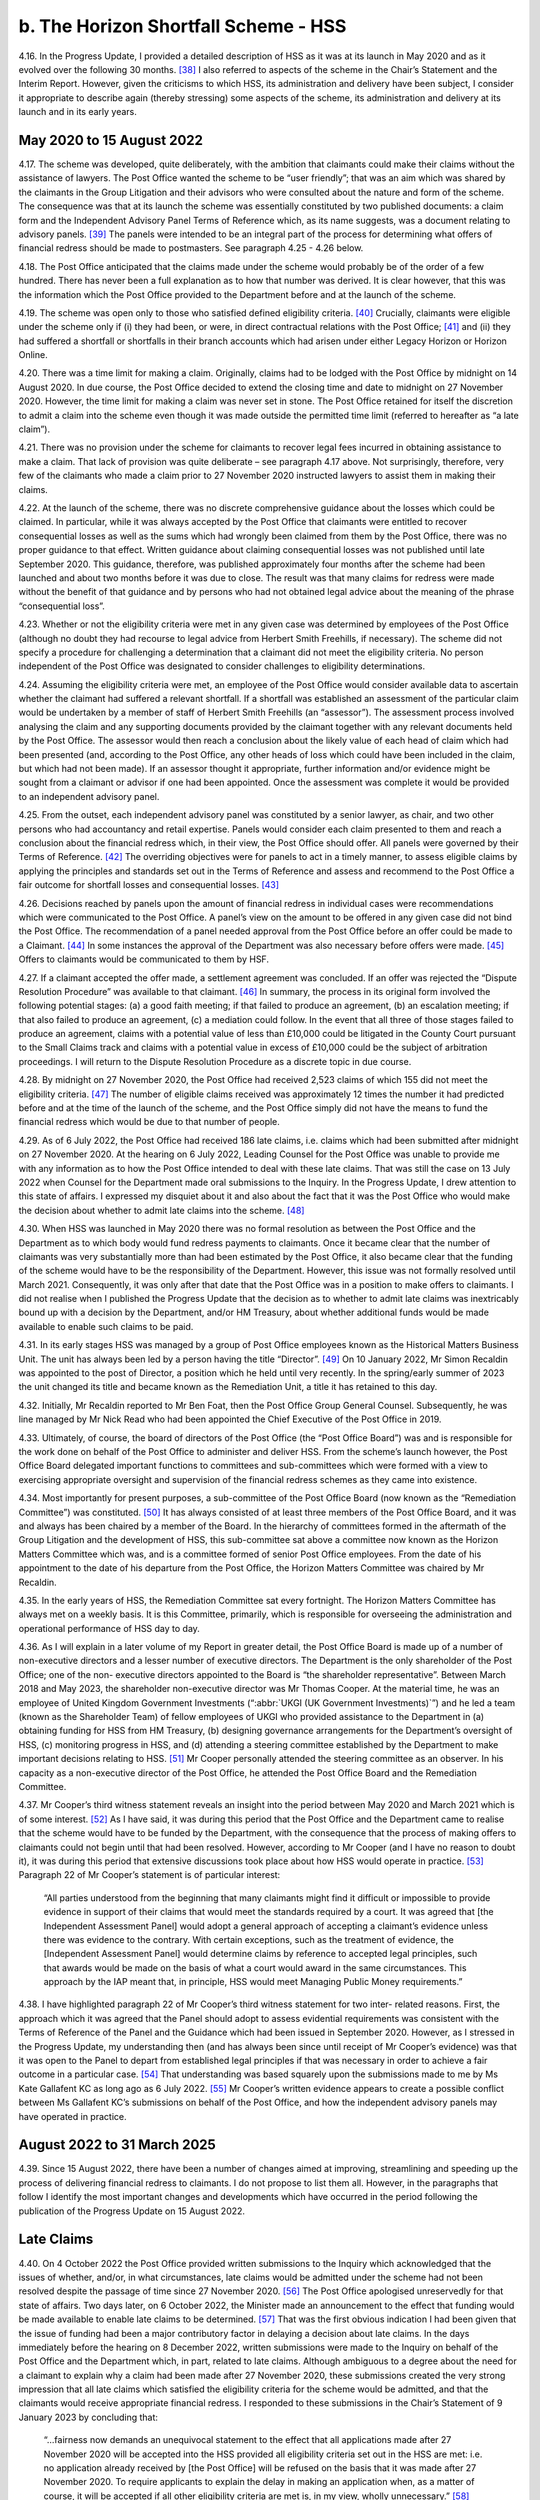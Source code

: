 b. The Horizon Shortfall Scheme - HSS
=====================================

4.16.	In the Progress Update, I provided a detailed description of HSS as it was at its launch in
May 2020 and as it evolved over the following 30 months. [38]_ I also referred to aspects of
the scheme in the Chair’s Statement and the Interim Report. However, given the criticisms
to which HSS, its administration and delivery have been subject, I consider it appropriate
to describe again (thereby stressing) some aspects of the scheme, its administration and
delivery at its launch and in its early years.


May 2020 to 15 August 2022
--------------------------

4.17.	The scheme was developed, quite deliberately, with the ambition that claimants could
make their claims without the assistance of lawyers. The Post Office wanted the scheme
to be “user friendly”; that was an aim which was shared by the claimants in the Group
Litigation and their advisors who were consulted about the nature and form of the
scheme. The consequence was that at its launch the scheme was essentially constituted
by two published documents: a claim form and the Independent Advisory Panel Terms of
Reference which, as its name suggests, was a document relating to advisory panels. [39]_ The
panels were intended to be an integral part of the process for determining what offers of
financial redress should be made to postmasters. See paragraph 4.25 - 4.26 below.

4.18.	The Post Office anticipated that the claims made under the scheme would probably be
of the order of a few hundred. There has never been a full explanation as to how that
number was derived. It is clear however, that this was the information which the Post
Office provided to the Department before and at the launch of the scheme.

4.19.	The scheme was open only to those who satisfied defined eligibility criteria. [40]_ Crucially,
claimants were eligible under the scheme only if (i) they had been, or were, in direct
contractual relations with the Post Office; [41]_ and (ii) they had suffered a shortfall or shortfalls
in their branch accounts which had arisen under either Legacy Horizon or Horizon Online.

4.20.	There was a time limit for making a claim. Originally, claims had to be lodged with the Post
Office by midnight on 14 August 2020. In due course, the Post Office decided to extend
the closing time and date to midnight on 27 November 2020. However, the time limit for
making a claim was never set in stone. The Post Office retained for itself the discretion to
admit a claim into the scheme even though it was made outside the permitted time limit
(referred to hereafter as “a late claim”).







4.21.	There was no provision under the scheme for claimants to recover legal fees incurred in
obtaining assistance to make a claim. That lack of provision was quite deliberate – see
paragraph 4.17 above. Not surprisingly, therefore, very few of the claimants who made a
claim prior to 27 November 2020 instructed lawyers to assist them in making their claims.

4.22.	At the launch of the scheme, there was no discrete comprehensive guidance about the
losses which could be claimed. In particular, while it was always accepted by the Post Office
that claimants were entitled to recover consequential losses as well as the sums which
had wrongly been claimed from them by the Post Office, there was no proper guidance
to that effect. Written guidance about claiming consequential losses was not published
until late September 2020. This guidance, therefore, was published approximately four
months after the scheme had been launched and about two months before it was due to
close. The result was that many claims for redress were made without the benefit of that
guidance and by persons who had not obtained legal advice about the meaning of the
phrase “consequential loss”.

4.23.	Whether or not the eligibility criteria were met in any given case was determined by
employees of the Post Office (although no doubt they had recourse to legal advice
from Herbert Smith Freehills, if necessary). The scheme did not specify a procedure
for challenging a determination that a claimant did not meet the eligibility criteria. No
person independent of the Post Office was designated to consider challenges to eligibility
determinations.

4.24.	Assuming the eligibility criteria were met, an employee of the Post Office would consider
available data to ascertain whether the claimant had suffered a relevant shortfall. If a
shortfall was established an assessment of the particular claim would be undertaken by
a member of staff of Herbert Smith Freehills (an “assessor”). The assessment process
involved analysing the claim and any supporting documents provided by the claimant
together with any relevant documents held by the Post Office. The assessor would then
reach a conclusion about the likely value of each head of claim which had been presented
(and, according to the Post Office, any other heads of loss which could have been included
in the claim, but which had not been made). If an assessor thought it appropriate, further
information and/or evidence might be sought from a claimant or advisor if one had been
appointed. Once the assessment was complete it would be provided to an independent
advisory panel.

4.25.	From the outset, each independent advisory panel was constituted by a senior lawyer,
as chair, and two other persons who had accountancy and retail expertise. Panels would
consider each claim presented to them and reach a conclusion about the financial redress
which, in their view, the Post Office should offer. All panels were governed by their Terms
of Reference. [42]_ The overriding objectives were for panels to act in a timely manner, to
assess eligible claims by applying the principles and standards set out in the Terms of
Reference and assess and recommend to the Post Office a fair outcome for shortfall
losses and consequential losses. [43]_







4.26.	Decisions reached by panels upon the amount of financial redress in individual cases were
recommendations which were communicated to the Post Office. A panel’s view on the
amount to be offered in any given case did not bind the Post Office. The recommendation
of a panel needed approval from the Post Office before an offer could be made to a
Claimant. [44]_ In some instances the approval of the Department was also necessary before
offers were made. [45]_ Offers to claimants would be communicated to them by HSF.

4.27.	If a claimant accepted the offer made, a settlement agreement was concluded. If an
offer was rejected the “Dispute Resolution Procedure” was available to that claimant. [46]_ In
summary, the process in its original form involved the following potential stages: (a) a
good faith meeting; if that failed to produce an agreement, (b) an escalation meeting; if
that also failed to produce an agreement, (c) a mediation could follow. In the event that
all three of those stages failed to produce an agreement, claims with a potential value of
less than £10,000 could be litigated in the County Court pursuant to the Small Claims track
and claims with a potential value in excess of £10,000 could be the subject of arbitration
proceedings. I will return to the Dispute Resolution Procedure as a discrete topic in due
course.

4.28.	By midnight on 27 November 2020, the Post Office had received 2,523 claims of which
155 did not meet the eligibility criteria. [47]_ The number of eligible claims received was
approximately 12 times the number it had predicted before and at the time of the launch
of the scheme, and the Post Office simply did not have the means to fund the financial
redress which would be due to that number of people.

4.29.	As of 6 July 2022, the Post Office had received 186 late claims, i.e. claims which had been
submitted after midnight on 27 November 2020. At the hearing on 6 July 2022, Leading
Counsel for the Post Office was unable to provide me with any information as to how the
Post Office intended to deal with these late claims. That was still the case on 13 July 2022
when Counsel for the Department made oral submissions to the Inquiry. In the Progress
Update, I drew attention to this state of affairs. I expressed my disquiet about it and also
about the fact that it was the Post Office who would make the decision about whether to
admit late claims into the scheme. [48]_







4.30.	When HSS was launched in May 2020 there was no formal resolution as between the Post
Office and the Department as to which body would fund redress payments to claimants.
Once it became clear that the number of claimants was very substantially more than
had been estimated by the Post Office, it also became clear that the funding of the
scheme would have to be the responsibility of the Department. However, this issue was
not formally resolved until March 2021. Consequently, it was only after that date that
the Post Office was in a position to make offers to claimants. I did not realise when I
published the Progress Update that the decision as to whether to admit late claims was
inextricably bound up with a decision by the Department, and/or HM Treasury, about
whether additional funds would be made available to enable such claims to be paid.

4.31.	In its early stages HSS was managed by a group of Post Office employees known as the
Historical Matters Business Unit. The unit has always been led by a person having the title
“Director”. [49]_ On 10 January 2022, Mr Simon Recaldin was appointed to the post of Director,
a position which he held until very recently. In the spring/early summer of 2023 the unit
changed its title and became known as the Remediation Unit, a title it has retained to this
day.

4.32.	Initially, Mr Recaldin reported to Mr Ben Foat, then the Post Office Group General Counsel.
Subsequently, he was line managed by Mr Nick Read who had been appointed the Chief
Executive of the Post Office in 2019.

4.33.	Ultimately, of course, the board of directors of the Post Office (the “Post Office Board”)
was and is responsible for the work done on behalf of the Post Office to administer
and deliver HSS. From the scheme’s launch however, the Post Office Board delegated
important functions to committees and sub-committees which were formed with a view
to exercising appropriate oversight and supervision of the financial redress schemes as
they came into existence.

4.34.	Most importantly for present purposes, a sub-committee of the Post Office Board (now
known as the “Remediation Committee”) was constituted. [50]_ It has always consisted of at
least three members of the Post Office Board, and it was and always has been chaired
by a member of the Board. In the hierarchy of committees formed in the aftermath
of the Group Litigation and the development of HSS, this sub-committee sat above a
committee now known as the Horizon Matters Committee which was, and is a committee
formed of senior Post Office employees. From the date of his appointment to the date
of his departure from the Post Office, the Horizon Matters Committee was chaired by Mr
Recaldin.

4.35.	In the early years of HSS, the Remediation Committee sat every fortnight. The Horizon
Matters Committee has always met on a weekly basis. It is this Committee, primarily,
which is responsible for overseeing the administration and operational performance of
HSS day to day.







4.36.	As I will explain in a later volume of my Report in greater detail, the Post Office Board
is made up of a number of non-executive directors and a lesser number of executive
directors. The Department is the only shareholder of the Post Office; one of the non-
executive directors appointed to the Board is “the shareholder representative”. Between
March 2018 and May 2023, the shareholder non-executive director was Mr Thomas Cooper.
At the material time, he was an employee of United Kingdom Government Investments
(“:abbr:`UKGI (UK Government Investments)`”) and he led a team (known as the Shareholder Team) of fellow employees of UKGI
who provided assistance to the Department in (a) obtaining funding for HSS from HM
Treasury, (b) designing governance arrangements for the Department’s oversight of HSS,
(c) monitoring progress in HSS, and (d) attending a steering committee established by the
Department to make important decisions relating to HSS. [51]_ Mr Cooper personally attended
the steering committee as an observer. In his capacity as a non-executive director of the
Post Office, he attended the Post Office Board and the Remediation Committee.

4.37.	Mr Cooper’s third witness statement reveals an insight into the period between May 2020
and March 2021 which is of some interest. [52]_ As I have said, it was during this period that
the Post Office and the Department came to realise that the scheme would have to be
funded by the Department, with the consequence that the process of making offers to
claimants could not begin until that had been resolved. However, according to Mr Cooper
(and I have no reason to doubt it), it was during this period that extensive discussions took
place about how HSS would operate in practice. [53]_ Paragraph 22 of Mr Cooper’s statement
is of particular interest:

    “All parties understood from the beginning that many claimants might find it difficult or
    impossible to provide evidence in support of their claims that would meet the standards
    required by a court. It was agreed that [the Independent Assessment Panel] would adopt
    a general approach of accepting a claimant’s evidence unless there was evidence to the
    contrary. With certain exceptions, such as the treatment of evidence, the [Independent
    Assessment Panel] would determine claims by reference to accepted legal principles, such
    that awards would be made on the basis of what a court would award in the same
    circumstances. This approach by the IAP meant that, in principle, HSS would meet
    Managing Public Money requirements.”

4.38.	I have highlighted paragraph 22 of Mr Cooper’s third witness statement for two inter-
related reasons. First, the approach which it was agreed that the Panel should adopt to
assess evidential requirements was consistent with the Terms of Reference of the Panel
and the Guidance which had been issued in September 2020. However, as I stressed in
the Progress Update, my understanding then (and has always been since until receipt of
Mr Cooper’s evidence) was that it was open to the Panel to depart from established legal
principles if that was necessary in order to achieve a fair outcome in a particular case. [54]_
That understanding was based squarely upon the submissions made to me by Ms Kate
Gallafent KC as long ago as 6 July 2022. [55]_ Mr Cooper’s written evidence appears to create a
possible conflict between Ms Gallafent KC’s submissions on behalf of the Post Office, and
how the independent advisory panels may have operated in practice.






August 2022 to 31 March 2025
----------------------------

4.39.	
Since 15 August 2022, there have been a number of changes aimed at improving,
streamlining and speeding up the process of delivering financial redress to claimants. I
do not propose to list them all. However, in the paragraphs that follow I identify the most
important changes and developments which have occurred in the period following the
publication of the Progress Update on 15 August 2022.


Late Claims
-----------

4.40.	On 4 October 2022 the Post Office provided written submissions to the Inquiry which
acknowledged that the issues of whether, and/or, in what circumstances, late claims would
be admitted under the scheme had not been resolved despite the passage of time since
27 November 2020. [56]_ The Post Office apologised unreservedly for that state of affairs.
Two days later, on 6 October 2022, the Minister made an announcement to the effect
that funding would be made available to enable late claims to be determined. [57]_ That was
the first obvious indication I had been given that the issue of funding had been a major
contributory factor in delaying a decision about late claims. In the days immediately before
the hearing on 8 December 2022, written submissions were made to the Inquiry on behalf
of the Post Office and the Department which, in part, related to late claims. Although
ambiguous to a degree about the need for a claimant to explain why a claim had been
made after 27 November 2020, these submissions created the very strong impression
that all late claims which satisfied the eligibility criteria for the scheme would be admitted,
and that the claimants would receive appropriate financial redress. I responded to these
submissions in the Chair’s Statement of 9 January 2023 by concluding that:

    “...fairness now demands an unequivocal statement to the effect that all applications
    made after 27 November 2020 will be accepted into the HSS provided all eligibility criteria
    set out in the HSS are met: i.e. no application already received by [the Post Office] will
    be refused on the basis that it was made after 27 November 2020. To require applicants
    to explain the delay in making an application when, as a matter of course, it will be
    accepted if all other eligibility criteria are met is, in my view, wholly unnecessary.” [58]_

4.41.	On 2 March 2023, the Post Office and the Department reached agreement that all late
claims that met the eligibility criteria would be accepted into the scheme regardless of the
reason the claim had been made late.







4.42.	In the Interim Report, I recommended that HSS should be closed to further applications. [59]_
That recommendation was accepted by the Minister/Department in October 2023.
However, no date for the closure of the scheme has yet been announced. [60]_ In his oral
evidence to the Inquiry, Minister Thomas expressed his reluctance to set a closure date.
He explained that claimants were still coming forward and that he expected that claimants
would continue to come forward at least until I had published my Report. [61]_ Claimants are
still submitting claims and, provided the eligibility criteria are met, offers of redress are
being made or will be made. As I will explain in my conclusions, I find it difficult to discern
the justification for HSS remaining open to claimants even now with no end date in sight
when the plan in 2020 was for it to close in that year.


Interim Payments
----------------

4.43.	From the commencement of the scheme, claimants could seek an interim payment if they
could demonstrate that they were suffering from poor health or financial hardship. The
amount which could be awarded to an individual claimant was a maximum of £10,000.
Over time and, in particular, following the hearings which I held on 6 and 13 July 2022, the
Post Office came to realise that the requirement that a claimant should prove ill health
or financial hardship before an interim payment could be made, was unsustainable. It
also accepted that a maximum sum of £10,000 as an interim payment was too low. The
requirement that a claimant should prove ill health or financial hardship to qualify for an
interim payment was removed in October 2022.

4.44.	The current position in relation to interim payments is as follows. Prior to any offer being
made, an interim payment can be made to a claimant. The amount payable is one which is
equal to the shortfall(s) claimed by a claimant as verified by the Post Office. If a settlement
offer has been made but not accepted, as of July 2023, an interim payment of 100% of the
offer may be paid to the claimant. [62]_


Taxation
--------

4.45.	When HSS was first launched, and for approximately three years thereafter, claimants
were liable to pay income tax on payments received by them under the scheme.







4.46.	On 16 March 2023, the Post Office Horizon Compensation and Infected Blood Interim
Compensation Payment Schemes (Tax Exemptions and Relief) Regulations 2023 came into
force. [63]_ The effect of those Regulations was said to be that payments made to claimants
under OCS and GLOS were exempt from income tax, capital gains tax and – in the case
of payments under OCS – inheritance tax. By letter dated 28 February 2023, I made
enquiries of the Department as to why tax exemptions for compensation payments paid to
claimants under HSS and GLOS were, apparently, different from tax exemptions available
for payments under OCS. Although I received a reply to my letter, I was far from satisfied
with its contents. (See paragraph 22 of the Interim Report). [64]_ Accordingly, in advance of
the compensation hearing which took place on 27 April 2023, I invited written submissions
from Core Participants upon the issue of exemption from taxation of payments under the
various schemes.

4.47.	On 19 June 2023, the Minister announced that HSS claimants who had received settlement
payments would receive top-up payments (exempt from tax and national insurance
contributions) equivalent to the tax which hitherto they had been liable to pay in respect
of the settlement payments. [65]_

4.48.	
Notwithstanding this announcement, I considered it appropriate to make a
recommendation in the Interim Report about the taxation of payments under the three
financial redress schemes then in existence.

4.49.	Recommendation 6 was in the following terms:

    “DBT shall publish in as much detail as it reasonably can, and as soon as it reasonably
    can, its proposals for ensuring that applicants to all schemes are treated equally and
    fairly. This is as far as their liability to or exemption from Income Tax (IT), Capital Gains
    Tax (CGT) and Inheritance Tax (IHT) is concerned as the same relates to compensation
    payments under each scheme.” [66]_

4.50.	On 26 October 2023, the Department published a response to my recommendations. [67]_ In
relation to Recommendation 6, it wrote:

    “Recommendation accepted

    Payments under the GLO scheme and the Compensation for Overturned Convictions (OC)
    are exempt from IT, National Insurance Contributions (NICs) and CGT. On 19 June, the
    Government announced arrangements for ensuring fair treatment in respect of IT, NICs
    and CGT for Horizon Shortfall Scheme (HSS) Claimants.

    Initial offers under HSS did not account for the tax on compensation when paid as a lump
    sum, which means that postmasters were not necessarily restored to the position they
    would otherwise have been in. Top-up payments are the quickest and most efficient way
    to address this issue and will be exempt from tax.

    Details are set out in Appendix A. Payments from all 3 schemes are exempt from IHT.”

4.51.	As foreshadowed in this text, Appendix A was the justification for its response to my
recommendation. There was also an Appendix B, which was a table setting out how
the various heads of loss would be treated in terms of taxation under the then existing
schemes.

4.52.	In his written evidence to the Inquiry, Mr Carl Creswell asserted that the top-up payments
made under HSS, and referred to above, are the means by which claimants within HSS
are, in effect, treated equally (in relation to taxation) to the claimants in other schemes. [68]_
I have not received any evidence from Core Participants (either written or oral) which
contradicts Mr Creswell’s opinion.


Categories of Claims
--------------------

4.53.	The Post Office and the Department have always separated claims into different categories.
Claims which were very low in value were categorised as “Below Assessment Threshold”
(“BAT”). Claims were categorised as BAT if they were £8,000 or below. [69]_

4.54.	BAT claims were intended to be processed quickly. In these claims there was no investigation
as to whether a shortfall existed. Further, no case assessment was undertaken by Herbert
Smith Freehills. In reality, as I understand it, such claims were accepted and paid upon the
assumption that a relevant shortfall existed provided the remaining eligibility criteria for
HSS were established. In 2021 and 2022 in particular, all such claims were paid reasonably
promptly. With the advent of Fixed Sum offers such claims are bound to become extinct.

4.55.	There are two other categories of claims: standard claims and complex claims. Standard
claims are those in which there are five or less heads of claim. Complex claims are those
in which there are greater than five heads of claim, or in which one or more of the heads
of claim are assessed to be complicated. [70]_







4.56.	The categorisation of claims as standard or complex is of no particular significance so
far as a claimant is concerned (save in respect of the length of time which might elapse
before the claim is resolved). The real significance of a claim being categorised as complex
lies in the fact that the Department may play a role in the decision about how much a
claimant should be offered in a case which is regarded as exceptional. [71]_


Recovery of Legal Fees
----------------------

4.57. As I have said, at its inception HSS made no provision for the cost of engaging a lawyer to
present or assist in presenting a claim. Further, if additional information was sought from
a claimant in advance of an offer being made (either by an assessor or the independent
panel) there was no provision for the payment of legal or other professional fees should a
lawyer or other professional be engaged to assist in providing the information. However,
once offers had been made to claimants, they would be entitled to £400 (including VAT)
in order to assist them to engage a lawyer to advise on their offers where the offers
amounted to the entirety of the sum claimed, and £1,200 (inclusive of VAT) towards the
cost of legal advice where the sums offered was less than the sums claimed.

4.58. It remains the case that claimants cannot recover legal fees incurred at any stage of
the process prior to the Post Office making an offer. However, the Post Office and the
Department have accepted that the sums of £400 and £1,200 may not be adequate to
re-imburse a claimant for legal fees incurred in investigating whether an offer should be
accepted. Additionally, both the Post Office and the Department have accepted that there
is a need to re-imburse claimants for the cost of instructing expert witnesses who had
been instructed for proper reason.

4.59. Accordingly, since 10 October 2022, claimants have been entitled to claim reasonable fees
for legal advice and services incurred once an offer has been made. [72]_ As from March 2023,
reasonable sums became recoverable in respect of the fees charged by expert witnesses.


Fixed Sum Offers
----------------

4.60. On 13 March 2024, the Minister announced that claimants in HSS whose claims had not
been settled could, if they chose, opt to accept the sum of £75,000 (“the Fixed Sum Offer”)
in full and final settlement of their claims as opposed to having their claim assessed in
accordance with the process I have described above. [73]_ As will become apparent, Fixed
Sum Offers had already been introduced by this time in OCS and GLOS.

4.61. This initiative was very much driven by the Department and the Minister. At the date of the
announcement, it was anticipated that this option would become available to claimants
as from September 2024.





4.62. The general election intervened. Nonetheless, following the election the incoming
Government decided to honour the commitment made by its predecessor to introduce
Fixed Sum Offers in HSS. On 25 July 2024, Minister Thomas gave his approval to the
introduction of a Fixed Sum Offer of £75,000 which decision was ratified by the Secretary
of State on 30 July 2024. [74]_

4.63. By the time this announcement was made a very significant number of claims under HSS
had already been considered and the majority of those considered had been settled.
Further, many of the claimants who had settled their claims had done so for sums less than
(and, in some cases, very significantly less than) £75,000. Nonetheless, the Department
and the Minister considered it would be unfair to exclude those who had settled their
claims from taking advantage of the Fixed Sum Offer. Accordingly, the decision was made
that it should be available not just to claimants who had not settled their claims (either
because no offer had been made or because the offer made had not been accepted) but
also to those who had settled their claims for a sum less than £75,000 prior to 30 July
2024. The result was that those who had settled their claims for less than £75,000 prior
to 30 July 2024 became entitled to receive top-up payments of the difference between
£75,000 and the sum previously paid to them. [75]_

4.64. In all, 1,800 claimants became eligible to receive top-up payments. The process of making
these top-up payments began on 9 August 2024. By 11 March 2025, 1,677 had received the
payments to which they were entitled, and the Post Office had written to the remaining
123 eligible claimants to remind them of their entitlement. [76]_

4.65. As of 30 July 2024, there were many hundreds of claimants who had yet to receive any
offer in settlement of their claim, and/or had not accepted the offer which had been made
to them. Those claimants became entitled to opt for the Fixed Sum Offer.

4.66. It was also in the summer of 2024 that a decision was taken that a letter should be sent to
all current and known former postmasters alerting them to the possibility of claiming the
Fixed Sum Offer in HSS. Between October and December 2024, a total of 18,528 letters
were sent out by the Post Office. [77]_

4.67. Thousands of claims have been made since those letters have been sent and it is anticipated
that many more claims will be made before the scheme closes. All these claimants will
be entitled to opt for the Fixed Sum Offer, provided of course, they satisfy the general
eligibility criteria for inclusion in HSS.

4.68. The Fixed Sum Offer of £75,000 carries with it three features which may be detrimental to
claimants.







4.69. First, those who opt to accept the Fixed Sum Offer must give up the right of appeal which
was contemplated at the time that the Fixed Sum Offer was introduced and has now been
created. Second, those claimants who do not accept the Fixed Sum Offer but instead opt
for an assessment of their claim cannot change their mind. Once the option of accepting
the Fixed Sum Offer is rejected in favour of an assessment of the claim, the claimant is not
permitted to withdraw from the assessment process and instead accept the fixed sum. If,
at the end of the assessment and the Dispute Resolution Procedure or appeal, the award
to the claimant is less than £75,000 the claimant will be bound to accept that award. At
one point the Department and its Ministers contemplated the possibility that an assessed
award (for those who opted for it after the Fixed Sum Offer was introduced) would never
be less than £50,000. However, that possibility has now been rejected. [78]_ Third, there is
no provision in the scheme which allows a claimant to recover any legal fees incurred in
seeking advice about whether to accept a Fixed Sum Offer.


Dispute Resolution, Appeals and a Reviewer
------------------------------------------

4.70. At paragraph 4.27 above, I described the Dispute Resolution Procedure as it existed at
the launch of the scheme. In the current Terms of Reference of the scheme, there is no
material change in how the Dispute Resolution Procedure is described. In summary, the
procedure envisages two meetings between the claimant and the Post Office. If those
meetings fail, a mediation may take place, and if the mediation fails, the claimant may
seek an award in the County Court (in the small claims track) or, if the likely award exceeds
£10,000, the claimant and the Post Office can engage in arbitration proceedings.

4.71. It is worth stressing at this point that the Dispute Resolution Procedure is intended to lead,
ultimately, to a decision which binds the claimant and the Post Office either by agreement
or by litigation/arbitration as I have just described. Although, as I understand it, a claimant
who makes a claim under HSS is not thereby precluded from litigating the claim in the
courts (at least prior to any settlement of the claim in HSS). The whole idea is that the
scheme will be the vehicle whereby financial redress is delivered to those who are entitled
under its eligibility criteria.

4.72. It may be that the advent of the Fixed Sum Offer will have rendered redundant, for all
practical purposes, the need for the Dispute Resolution Procedure for those who accept
the Fixed Sum Offer. However, those who opt for an assessed offer can avail themselves
of the Dispute Resolution Procedure should they be unhappy with the initial and any
subsequent offer, which is made to them.







4.73. I note, however, that the Dispute Resolution Procedure is silent (and always has been) as
to the processes relating to the incurring and recovery of legal costs should a claimant
and the Post Office engage in meetings, and/or mediation, and/or arbitration. It may be
that the claimant’s costs would be recoverable provided they are reasonable. [79]_ It may
be that the costs incurred by a claimant would be dealt with as part of any mediated
settlement should that occur. However, what happens if a mediation takes place, but
no settlement is achieved? In the event of an arbitration, it may be that the issue of
costs is determined by the arbitrator in accordance with principles normally applicable
in a commercial arbitration. In my view, there is a lack of clarity to say the least, as to
a number of issues surrounding the payment and recovery of legal costs. Further, Mr
Recaldin’s written evidence suggested that in arbitration proceedings claimants would be
responsible for one-half of the fees of the arbitrator and that they would be responsible
for payment of any legal fees which they incurred, with the implication being that those
sums would not be recoverable from the Post Office or the Department. [80]_ If Mr Recaldin’s
evidence is correct on these points it would constitute a significant reason why arbitration
would be very unattractive to many claimants.

4.74. On 8 April 2025 the Department announced the launch of the Horizon Shortfall Scheme
Appeals process (“HSSA”). [81]_ Before describing what has occurred and what is envisaged, it
is necessary to explore the relevant background.

4.75. The prospect of an appeal process within HSS has been under consideration since it was
recommended by the Advisory Board on 14 June 2023. [82]_ I quote from the minutes of the
Board:

    “10. 	They concluded that if the Scheme was to be seen to be fair, individuals who
    were unhappy about the settlements which they had received needed to have
    recourse to an assessment which was wholly independent of the Post Office.
    This should come at the end of the process, on similar lines to the role of the
    GLO Independent Panel. **They recommended that the Minister should con-
    sider how such an appeal process could be introduced. It should focus on
    assessing whether settlements were fair based on the evidence provid-
    ed, whilst allowing consideration of elements of a claim which had been
    missed or not included on the original form.**
    11.   …
    12.   …
    13. 	The Board       was therefore not convinced that the application of existing
    principles and precedents would lead to consistently fair results. They noted
    that postmasters who had been prosecuted by the Post Office would receive
    exemplary damages. While such damages were intended to punish the Post
    Office, they also had the effect of acknowledging the sustained impact which
    the actions had had on individuals. **They recommended that the ap-
    peal process recommended above should put particular weight on
    securing a fair outcome in respect of the issues described in the preceding
    paragraphs.**”

4.76. At its meeting on 25 October 2023, the Advisory Board addressed the issue of whether
“a reviewer” should be appointed in HSS to mirror the activities of the reviewer in GLOS. [83]_
The Board’s discussion was in the following context:

    “**Assuring fairness and consistency between schemes.**

    3. The Board’s aim was to ensure fair and prompt compensation for postmasters,
    including consistency between the HSS, GLO and overturned convictions arrangements.
    It was concerned that the Scheme should not only be fair but be seen to be fair. It had
    discussed at its June meeting some recommendations to this end which the Department
    had agreed to consider.”

Following a detailed discussion, the Board reached a number of conclusions.
The relevant minute reads as follows: [84]_

    “13. In conclusion, the Board:

    •    Appreciated and supported the recommendations made by Sir Ross [Cranston];

    •	Took the view that it was essential that compensation was settled quickly, delivering closure to individuals who had suffered from the scandal for many years;

    •	Noted the Inquiry’s recommendation that the Board should regularly advise the Minister as to whether full and fair compensation was being paid to applicants under the three schemes; but accepted Sir Ross’s advice that a full review of the HSS, including sampling of representative number of cases, would take too long and require substantial amounts of money to be spent on lawyers and consultants which would be better directed to postmasters themselves;

    •	**Recommended the appointment by government of a Reviewer for the HSS to follow the GLO model.** The HSS Reviewer would consider cases which met similar criteria to those which will apply to the GLO Reviewer.

    •	**Recommended that the GLO and proposed HSS Reviewers and the OC Assessor should regularly report to the Department and the Board any systematic concerns about the fairness of the schemes,** and believed that such reports represented the most effective way of securing the assurance which the Inquiry had recommended;

    •    Agreed to keep this mechanism under review as it was developed and operated.”

4.77. On 12 August 2024, the Minister approved the creation of an “Appeals Mechanism”, and, on
9 September 2024, he made an announcement in Parliament to that effect. [85]_






4.78. When he gave oral evidence to the Inquiry, Minister Thomas was unable to provide any
detail as to the criteria which would be used to determine whether a claimant might have
a right of appeal. Both Minister Thomas and Secretary of State Jonathan Reynolds, in their
oral evidence, informed the Inquiry that such matters would be settled early in 2025.

4.79. On 30 January 2025, a further statement in Parliament suggested that the details of
appeal rights would soon be forthcoming. [86]_ Specifically, the Minister announced that the
Department was in the final stages of procuring a legal firm to act as its advisor on appeal
cases, and a separate firm to act as the secretariat “for the scheme’s Independent Panel and
Reviewer”. The Minister’s announcement continued:

    “My officials will shortly send to both appellants’ representatives and the Advisory Board
    a draft of detailed principles and guidance. They will ensure that the HSS Appeals Scheme
    is fit for purpose and provides a satisfactory outcome for affected Postmasters, in line
    with the Advisory Board’s recommendation. They will also establish the eligibility criteria.
    We will continue to engage both groups on all aspects of the scheme.”

4.80. The Minister’s announcement concluded with his confirmation that the appellants’ costs
of appealing would be provided for. He expected that the first cases would be “ready for
submission” in the spring, and that postmasters who were currently engaged with claims
in the Dispute Resolution Procedure would be permitted to transfer their claims to “HSS
Appeals”. A further update was promised “nearer the time”.

4.81. As I have said the Minister announced the launch of HSSA on 8 April 2025. He intended
that it would come into effect from May 2025 and I understand that has happened.

4.82. Before describing the main features of HSSA, it is worth making a preliminary point. As
things stand currently, HSSA will not replace the Dispute Resolution Procedure. Those
claimants who have already invoked the Dispute Resolution Procedure will be invited to
proceed under HSSA, but they will have a choice as to whether to do so. As I understand
it, the Department intends that HSSA and the Dispute Resolution Procedure will both
continue to exist and, in effect, any claimant in HSS who has rejected the offer of redress
made by the Post Office may choose whether to pursue the claim in HSSA or in the Dispute
Resolution Procedure.

4.83. The Department has to date published two documents in which HSSA is explained: they
are Horizon Shortfall Scheme Appeals process guidance and principles (“HSSA process
guidance and principles”) and How to apply to the Horizon Shortfall Scheme Appeals
(HSSA) process. What follows is taken from those documents. [87]_







4.84. A claimant is eligible to appeal in HSSA if one of the following criteria are met:

•	A claimant has settled a claim in HSS “without entering the Dispute Resolution [Procedure]”.

•	A claimant has rejected an initial HSS offer without entering the Dispute Resolution Procedure.

•	A claimant has settled a claim in the Dispute Resolution Procedure “before mediation stage without legal advice funded by the Post Office, other than for reasonable allowances to consider the offer”.

•	A claimant is within the Dispute Resolution Procedure “with or without legal advice but not having requested or awaiting a mediation meeting as at the date the appeals process opens”.

•	A claimant is a shareholder or director of a company or a partner in a partnership which has ceased to exist. In the published documentation such a claimant is described as a linked individual and, if appropriate, such an individual may be offered an ex-gratia payment. [88]_

4.85. No claimant who has accepted the Fixed Sum Offer of £75,000 may appeal. For the
avoidance of any doubt, I infer that this embargo applies to persons who had settled their
claims prior to the introduction of the Fixed Sum Offer, but who accepted appropriate
top-up payments which brought the sums paid to them to a total of £75,000.

4.86. All those who are eligible to appeal (save for one group which I identify immediately
below) have nine months in which to appeal from 31 May 2025. For those claimants who
are currently within the Dispute Resolution Procedure, but who have not requested, or
are not awaiting a mediation meeting, the time period in which to appeal is nine months
from the date of the letter which they will receive inviting them to join HSSA.

4.87. A time period of nine months in which to decide whether or not to appeal is, by the
standards of litigation, at least, a remarkably generous period in which to make the
decision. I say that even allowing for the fact that all relevant information and evidence
related to the appeal must be submitted within the same nine-month period.

4.88. The HSSA process guidance and principles is, in my view, unclear about whether decision
makers can extend the time for appealing. At one point in the documentation, claimants
are told “If for any reason there are issues with these timelines being met, email …. to discuss
further.” A few lines later, under the heading “**Making a late claim**”, claimants are informed
“Unfortunately, DBT will not be able to accept any HSSA appeals made after these timescales”.
I interpret that as meaning that the Department may extend the time for appealing
provided that any extension is sought before the expiry of the nine-month period.
However, a claimant seeks no extension before the expiry of the period and the nine-
month period expires, no appeal will be permitted.







4.89. HSSA is said to operate on a “best offer” principle. HSSA process guidance and principles
provides:

    “The process operates on a ‘best offer’ principle, and by entering the Scheme there is no
    risk of receiving less redress than offered in the HSS Panel Stage. If you are in the [Dispute
    Resolution Procedure] there is no risk of receiving less redress than the best offer received
    during [that process].”

4.90. At a later point in the same document under the heading **Referral to an Independent
Panel** the following appears:

    “The Independent Panel may make an award which is less than any earlier offer made by
    DBT for your appeal. DBT will be bound by the Independent Panel’s decision and once the
    Independent Panel has made it final decision on the offer, you will not be able to return
    to this earlier offer. However, you will never receive any less than your HSS or DRP offer.”

4.91. I should spell out what I believe these passages mean in practice. There may be claimants
who have received an offer from the Post Office (after a recommendation from the
independent advisory panel), referred to above as the HSS Panel Stage, who have yet to
enter the current Dispute Resolution Procedure. There may also be claimants who have
received an offer at the HSS Panel Stage who have entered the Dispute Resolution Procedure
but not yet received an offer in that process. Both those categories of claimants will be
able to opt to join the appeal process safe in the knowledge that they will be able to take
the offer they have received at the HSS Panel Stage, even if they are offered or awarded
less in the appeal process. There may also be claimants who have entered the Dispute
Resolution Procedure who will have received an offer or offers in that Procedure. They
will be able to join the appeal process safe in the knowledge that they will be able to take
the best offer received in the Dispute Resolution Procedure, even if they are offered or
awarded less in the appeal process. However, there are other possible scenarios which
need to be considered, and which are difficult to reconcile with the language set out in the
HSSA process guidance and principles. I discuss those scenarios at paragraphs 6.93 to 6.96
below.

4.92. Once a claimant is accepted as being eligible to appeal, the process which unfolds is similar
to that which occurs in GLOS. I have previously described the main features of the appeal
process in GLOS in the Interim Report. (See paragraphs 27 to 68 thereof). [89]_ I summarise
the proposals for HSS:

•	Appeals will be considered by case workers in the Department who will be advised by the Department’s lawyers, Addleshaw Goddard LLP.

•	The Department may or may not request further information or evidence, but once it is satisfied that there is a sufficiency of evidence, it “will make a fresh assessment” of the case under consideration. If the Department considers that the offer under appeal is too low, it will increase the offer. If the Department agrees with the offer under appeal, it will say so.

•	If a claimant is dissatisfied with the Department’s conclusion, settlement discussions will occur between the lawyers for the Department and the claimant.

•	If those fail, the steps to be followed are as follows. If the Department has declined to increase the original offer, the claim will be referred to an independent panel. If, however, the Department has increased the original offer, the claim may be referred to a panel, but that does not occur automatically. Indeed, the claim is unlikely to be referred if (i) there is no substantial difference between the parties’ respective valuations, or (ii) further evidence is required, or (iii) there is no issue on which it would be helpful to obtain the views of the independent panel. I presume that in cases other than the three types described immediately above, there will, in fact, be a reference to the panel.

•	An independent panel will be formed of three persons with suitable expertise to consider the issues in a particular case. I assume that the panel will be chaired by a person who is legally qualified. At a hearing before a panel the claimant (no doubt by his/her lawyer if legally represented) “will have the option to make an oral statement limited to one hour” during which statement the panel may ask pertinent questions of the lawyer/claimant.

•	The panel’s decision is binding upon the Department. However, there are two sets of circumstances in which the panel’s decision does not bind the claimant. First, if the panel’s decision is that the offer made to the claimant by the Department was sufficient (or even that it was too much) but the offer made to the claimant originally by the Post Office was for a greater sum, the claimant is entitled to receive the sum offered by the Post Office. Second, a claimant may seek a review of a panel’s decision from “the Reviewer”. The Reviewer (an independent senior lawyer) may increase the sum awarded to a claimant by the panel if:

    (i) There has been a manifest error, procedural irregularity or substantive error of principle in the independent panel’s final assessment of the appeal; or

    (ii) The independent panel’s final assessment is substantially inconsistent with the document known as HSSA process guidance and principles.

4.93. The document to which I have just referred makes it clear that the main principles and
types of loss within the HSS Consequential Loss Principles and Guidance will be applied to
HSSA, both when the Department is assessing afresh, what offer should be made and
when a panel is engaged. Additionally, however, both the Department and the panel must
consider “what is fair in all the circumstances”.

4.94. At paragraph 4.73 above, I drew attention to the lack of clarity that I consider exists in
relation to the issue of costs incurred by the claimant when pursuing redress in the Dispute
Resolution Procedure. Although the Minister announced that the costs incurred by a
claimant who appeals would be provided for, there was no details about costs incurred
by an appellant in the documents published on 8 April 2025. However, this omission was
quickly cured. On 28 April 2025 the Department published the document entitled Horizon
Shortfall Scheme Appeals (HSSA): tariff of reasonable legal costs in which it was made clear
that the Department would meet the reasonable legal costs of an appellant in accordance
with the tariffs set out in the document.



Oversight and Governance
------------------------

4.95. I have already provided a brief description of how the Post Office managed HSS in its early
years at paragraphs 4.31 to 4.38 above. The Remediation Committee and the Horizon
Matters Committee are still the two bodies which routinely provide oversight of the work
done by the Remediation Unit in administering and delivering HSS.

4.96. Currently, there are two sub-committees of the Horizon Matters Committee which have
important roles in relation to HSS. These are the HSS Panel Recommendations Review
Committee (the “Review Committee”) and the DRP Decision Committee. [90]_ The Review
Committee has the important task of reviewing recommendations made to independent
panels by assessors and recommendations made to the Post Office by independent
advisory panels where the claims are categorised as exceptional. (See paragraph 4.56
above). Members of this Committee are employees of the Post Office and meetings of
the Committee are attended by a lawyer from Herbert Smith Freehills. The DRP Decision
Committee considers and agrees the approach to be taken by the Post Office when
mediation of a particular case is contemplated and agreed. It also lays down the limit of
authority for those who engage in a mediation on behalf of the Post Office.

4.97. As I have said already, the Department also exercises oversight of the administration
and delivery of HSS. A description of how the process of exercising oversight has evolved
can be found in the first witness statement of Mr Creswell at paragraphs 51 to 60. The
following is a short summary of the evidence in those paragraphs. [91]_

4.98. The first step was to form the HSS Steering Committee whose members, originally, were
employees of the Department, members of the Shareholder Team (who were employees
of UKGI) and employees of HM Treasury. Mr Cooper attended the Committee as an
observer. This committee has always operated under formal Terms of Reference. [92]_
Further, its role is clearly defined in an agreement with the Post Office known as the HSS
Operations Agreement with Post Office (“the Operations agreement”). [93]_ In this volume of my
Report, it is unnecessary to describe the terms of the Operation Agreement in any detail.
Its effect however, was summarised succinctly by Mr Cooper as being that “decisions which
might have a material financial impact on HSS would require Department approval”. [94]_

4.99. The HSS Steering Committee is chaired by Mr Creswell, and it meets regularly. According to
Mr Creswell’s evidence (which is not disputed on behalf of the Post Office) the Committee
sets the strategic direction for HSS, considers and provides advice and assurance on
relevant policy risks and issues, and has the right to consider and approve the approach
taken by the Post Office to what are designated as “exceptional cases” within HSS – as to
which see paragraph 4.56 above. The Committee is supported by a Working Group. This
group leads on engagement with members of the Post Office Remediation Unit at an
operational level.







4.100.	
The HSS Operations Agreement provides for regular departmental monitoring at
meetings between departmental officials and Post Office employees. Scrutiny of
management information provided by the Post Office takes place in monthly meetings
and, on a quarterly basis, meetings take place in order to monitor performance.

4.101.	In the early years of HSS, Mr Cooper and the Shareholder Team were involved to a
significant degree, in providing assistance to the Department in relation to governance
issues, operational resourcing and performance monitoring. However, as time has gone
by the direct involvement of the shareholder non-executive director and the Shareholder
Team has diminished as compared with the involvement of Departmental employees.

4.102.	In May 2023 Mr Cooper was replaced by Ms Lorna Gratton as the non-executive director
representing the shareholder on the Post Office Board. She still fulfils that role. She has
described her involvement in HSS in her witness statement and her oral evidence. [95]_ In
relation to HSS, four aspects of her evidence stand out. First, in her witness statement
she described how analysis presented to the Remediation Committee in July 2023
demonstrated that the offers made to claimants on average were higher if claimants had
been represented by lawyers at the time they made their claims. [96]_ According to Ms Gratton
this prompted the Remediation Committee to recommend that legal representation
should be offered to claimants “up front”. [97]_ Second, both in her witness statement and oral
evidence, Ms Gratton expressed the view that the approach of Herbert Smith Freehills to
claims was “legalistic”, i.e. in some cases their approach appeared to have been that an offer
to a claimant should be with a view to achieving an outcome which was the least financially
detrimental to the Post Office “within a range of fair settlement”. [98]_ In her view, a different
approach was needed along the lines of “giving the benefit of the doubt to claimants, even if
that means a greater payout than one that might result from a hard-fought negotiation in line
with a conventional legalistic approach.” [99]_ In Ms Gratton’s view too, Herbert Smith Freehills
was prone to argue, unnecessarily, about comparatively small sums of money. Third, Ms
Gratton considered the advisory panels to be having a “positive effect on the resolution
of HSS claims” [100]_ - an assessment shared with Professor Christopher Hodges OBE. [101]_
Fourth, Ms Gratton was a keen supporter of the introduction of the Fixed Sum Offer
in HSS.

4.103.	I say now that I found much of Ms Gratton’s evidence persuasive. I should record that
her enthusiasm for the Fixed Sum Offer in HSS appears to have been based, at least
substantially, upon her view that there should be parity between the Fixed Sum Offer
available in GLOS and the Fixed Sum Offer to be made available in HSS. That view was
held not just by Ms Gratton. As I understand it, this was essentially the basis for pitching
the Fixed Sum Offer in HSS at £75,000.







Possible Further Changes to HSS
-------------------------------

4.104.	During the course of Phase 7 of the Inquiry, in particular, questions were asked of
Ministers, former Ministers, Departmental employees, the current and past Chairs of the
Post Office, Mr Read and Mr Recaldin about whether the eligibility requirements of HSS
were too narrowly drawn. In particular, the questioning focussed upon the requirement
that only those who had or continued to have a direct contractual relationship with
the Post Office were eligible for financial redress under the scheme. The suggestion
was made to these witnesses that this eligibility requirement was unfair to two groups
who may have suffered significant detriment on account of illusory losses generated by
Horizon. These groups were (a) family members of postmasters and (b) employees of
postmasters.

4.105.	This issue was not canvassed in any significant detail during the evidence given about
human impact. However, it became more prominent as the Inquiry progressed and, as
I have said, the issue received considerable attention during the oral evidence given in
Phase 7 of the Inquiry.

4.106.	By the close of the oral evidence on 18 November 2024 the standard response to the
direct question (“Are these groups going to be given financial redress in HSS or some other
scheme?”) was the assertion that such matters were under consideration by Ministers. So
far as I am aware that remains the position. I discuss these proposed changes further at
paragraphs 6.216 to 6.228 below.


The Number and Progress of Claims and the Sums Paid
---------------------------------------------------

4.107.	In the Progress Update, the Chair’s Statement and the Interim Report, I provided
information about the number of claims made up to midnight on 27 November 2020
and between that date and 27 April 2023. In the Interim Report, I wrote that by midnight
on 27 November 2020, the Post Office had received 2,417 claims which satisfied the
eligibility criteria of the scheme. [102]_ Between 28 November 2020 and 27 April 2023, there
had been 263 late claims, 242 of those claims had been assessed for eligibility and 214
had been accepted as satisfying the eligibility criteria. [103]_

4.108.	In his sixth and eighth witness statements, Mr Recaldin provided further evidence about
the number of claims made, whether or not they satisfied the eligibility criteria, the
number of offers made, the numbers of offers accepted, the stage at which settlements
had been achieved and the number of claims which had been assessed (and which had
not been topped-up to £75,000) and which were standard and below threshold. [104]_ His
evidence about all those matters dealt with the position existing on 31 May 2024 and
he provided updates in relation to some of the statistics as of 22 August 2024 and 30
September 2024.







4.109.	By 31 May 2024, a total of 4,323 claims had been made, which had grown to 4,628 by 22
August 2024, and to 4,817 by 30 September 2024. [105]_ Of those 4,817 claims, all but 373
had been assessed as satisfying the scheme’s eligibility criteria, although, if my arithmetic
is correct, there were also 265 claims in which eligibility had not been determined.

4.110.	The Post Office had made offers to 2,720 claimants by 31 May 2024, [106]_ and 2,248
claimants had accepted their offers. [107]_ The figures for 22 August 2024 were 2,751 and
2,282 respectively. [108]_ By 30 September 2024, the number of claimants who had accepted
offers had risen to 2,315. The number of outstanding claims was 1,864. [109]_

4.111.	By 31 May 2024 there had been a total of 176 good faith meetings, [110]_ and 53 of the
claimants who had engaged in such meetings had accepted an offer made at, or
subsequent to the meeting. [111]_ By the same date there had been 25 escalation meetings
and five successful mediations. [112]_ There had been no claims referred to arbitration. No
comparable information was made available in Mr Recaldin’s evidence for 22 August
2024 and 30 September 2024.

4.112.	As of 4 September 2024, the total number of claims included approximately 50 claims
from postmasters who had been prosecuted by the Post Office but not convicted of any
crime. [113]_

4.113.	Mr Recaldin also provided evidence about the number of claims, settled and outstanding,
in relation to the different categories of claims. By 30 September 2024, 505 complex
claims, 1,213 standard claims and 597 BAT claims had been settled. [114]_ By the same date,
1,070 complex claims, 791 standard claims and three BAT claims remained outstanding. [115]_
It is worthy of some note that 224 of the complex claims which were then outstanding
had been submitted to the Post Office in the period 1 May 2020 to 27 November 2020. [116]_

4.114.	In his oral evidence on 4 November 2024, Mr Recaldin told me that the number of claims
which had been made had risen to 4,971; 397 of those claims had been ruled ineligible
and there were 307 claims which had not then been assessed for eligibility. [117]_ By 4
November 2024, the number of offers made to claimants had risen to 2,792, of which
2,341 had been accepted. [118]_







4.115.	In the written closing submissions made on behalf of the Department dated 9 December
2024, counsel provided information about claim numbers, offers and acceptances in a
slightly different form. By 29 November 2024, 4,802 eligible claims had been submitted;
3,182 offers had been made and 2,545 of those offers had been accepted. [119]_ That means
that offers had been made in about 66% of eligible claims and approximately 80% of
those offers had been accepted.

4.116.	In his written and oral evidence, Mr Recaldin alerted the Inquiry to a development of
considerable significance and to which I made reference at paragraph 4.66 above. He
explained that the Post Office intended to notify all former and existing postmasters
who had not applied to HSS (or any other scheme) that (a) there was a Fixed Sum Offer
of £75,000 available in HSS and a simplified process for those who wished to make a
claim for payment of that sum; (b) if they considered they were entitled to a sum greater
than £75,000, they could submit a claim which would be assessed; and (c) an appeals
process was to be introduced. In his witness statement dated 26 March 2025, Mr Recaldin
disclosed that in October, November and December 2024, a total of 18,528 such letters
were sent out. [120]_ By 30 January 2025, the number of claims submitted to the Post Office
had risen to 8,583, of which 6,859 had been confirmed as meeting the eligibility criteria
for the scheme. [121]_ I do not know whether as many as 1,724 claims had been declared
ineligible or, more likely, a number of claims had not been considered for eligibility by
that date.

4.117.	I pause, at this stage, to make some observations about the written evidence provided
by Mr Recaldin by 4 November 2024 and his oral evidence on that date. First, as many
as 4,574 eligible claims may have been received by the Post Office although it was more
likely that the accurate figure would be less (by a few hundred) once eligibility checks
had been undertaken. Second, offers in settlement had been made in 2,792 of these
claims. Third, there may have been no offer from the Post Office in as many as 1,782
claims, although that figure is probably on the high side. Fourth, approximately 83% of
those to whom offers had been made had accepted them. However, fifth, if I assume
that a total of 4,350 of the claims made by 4 November 2024 satisfied the eligibility
criteria [122]_, it means that no more than about 64% of claimants had received offers.
Sixth, there were 2,321 settlements, i.e. claims which had been agreed, and in which the
claimants had been paid the agreed sum. Seventh, it follows that there were 471 claims
in which payment had not been made, and/or the offer made to the claimant had not
been accepted, and/ or the offer had been rejected.

4.118.	In his oral evidence, Mr Recaldin confirmed that he knew of 319 claims in which offers
had been made but there was a dispute between the Post Office and the claimants. [123]_
He did not tell me which staging post within the Dispute Resolution Procedure each
disputed claim had reached. He did, however, confirm that no disputed claim had ever
been referred to arbitration proceedings. [124]_







4.119.	During the course of his oral evidence, Mr Recaldin readily and unequivocally agreed
with the suggestion put to him that the Dispute Resolution Procedure was operating far
too slowly. Indeed, in his 7th witness statement he had foreshadowed this concession by
issuing an apology “for this being a lengthy process”. [125]_

4.120.	The evidence adduced before me made it clear that at least one of the reasons for the
length of the process is the practice, which has apparently become prevalent, of referring
disputed issues back to the independent panel after good faith meetings, and/or escalation
meetings have taken place (or, for all I know, whenever that seems to be appropriate).
Such a practice does not feature in the Dispute Resolution Procedure, and I have not been
provided with any convincing justification for this departure from the written Procedure
or why this change has come about.

4.121.	As a consequence of the evidence given as to the progress of claims, and also in the face
of continuing complaints made by some claimants as to lengthy delays, earlier this year I
caused further requests for evidence to be made to the Post Office pursuant to Rule 9 of
the Inquiry Rules 2006.

4.122.	In a request dated 23 January 2025, I asked for information as to (a) how many disputed
claims had been referred to arbitration and (b) how many such claims had been determined
by an arbitrator. In his 9th witness statement dated 29 January 2025 Mr Recaldin confirmed
that no disputed claim had ever been referred to arbitration. [126]_

4.123.	In a further and much more detailed request dated 13 February 2025, the Post Office
was asked to provide evidence about the numbers of resolved and unresolved claims
by reference to the time periods in which they were first submitted to the Post Office.
The request was made because I was very anxious to understand not just how many
contentious or potentially contentious claims remained unresolved, but also, when they
were first submitted. I was anxious too, to identify the stage which unresolved claims had
reached in the current Dispute Resolution Procedure.

4.124.	The relevant evidence as of 30 January 2025 was as follows: [127]_


Claims submitted on or before 27 November 2020
----------------------------------------------

4.125.	2,479 claims had been submitted, and 2,349 claims had been determined as eligible. [128]_
I assume that there are now no outstanding eligibility issues given the length of time
since the claims were submitted. Offers in settlement had been made in 2,340 claims and
accepted in 2,032. Accordingly, the Post Office had made no offers in nine claims and its
offers had been rejected or remained unaccepted in a further 308 claims. 210 of these
outstanding claims were “complex” and 104 claims were categorised as “standard”. A total
of 203 of these claims had reached the Dispute Resolution Procedure. All of them, bar
five, were at a meeting stage, i.e. either at the stage of a “good faith meeting” or at the stage
of an “escalation meeting”. Only three claims were at the stage of a mediation, although in
total, seven claims had been resolved by mediation at some point.




Claims submitted between 28 November 2020 and 31 December 2023
--------------------------------------------------------------

4.126.	508 claims were submitted, and 450 claims were considered eligible. Again, I assume
that all eligibility issues have been determined given the time that has gone by since the
claims were submitted. Offers in settlement following assessment had been made in
397 claims and there had been 288 acceptances. 105 complex claims were unresolved
and there were 41 standard claims which were also unresolved. 88 claims were being
dealt with in the Dispute Resolution Procedure, and all those claims were at a meeting
stage. There were no claims which were the subject of mediation and no claims from this
period had ever been mediated.


Claims submitted between 1 January 2024 and 31 July 2024
--------------------------------------------------------

4.127.	1,553 claims were submitted, and 1,288 claims satisfied the eligibility criteria. I
acknowledge that there may be a small number of claims in which eligibility issues
remain, but I doubt whether it is a significant number. 158 claimants had received an
offer following assessment, and 104 of those claimants had accepted their offers. 465
complex claims and 276 standard claims remained unresolved. There were 12 claims
within the Dispute Resolution Procedure, and all those claims were at the meeting stage.
There were no mediations.


Claims submitted between 1 August 2024 and 30 January 2025
----------------------------------------------------------

4.128.	4,043 claims were submitted, and 2,772 claims had satisfied the eligibility criteria by 30
January 2025. Offers in settlement following assessment had been made in eight claims,
of which two had been accepted. 125 complex claims and 166 standard claims were
awaiting resolution.

4.129.	It was in this period of course, that Fixed Sum Offers became a reality. In a footnote to
paragraph 8 of his 10th Witness Statement, Mr Recaldin explained that by 27 February
2025, the Post Office had received 5,359 claims seeking to accept the Fixed Sum Offer. [129]_
Of those, offers of the Fixed Sum had been confirmed in 2,283 claims and acceptances
had been confirmed in 1,712 of those claims.

4.130.	There were no claims from this period in the Dispute Resolution Procedure.

4.131.	Finally, I should report that Mr Recaldin provided evidence as to the period of time which
has typically elapsed between entry into and exit from the Dispute Resolution Procedure.
The average time for all claimants has been 69 weeks. However, on average, 62 weeks
would elapse between entry into the Procedure and the completion of the good faith
meeting process.







4.132.	The picture which emerges from Mr Recaldin’s 10th Witness Statement is that there are
large numbers, still, of standard and complex cases which remain unresolved. There are
780 complex cases and 421 standard claims which were submitted between the launch
of HSS and 31 July 2024. As Mr Recaldin frankly acknowledged during the course of his
oral evidence, the ability of those administering HSS to cope with the flood of claims
which has been received in recent months is wholly dependent upon a very significant
percentage of those claims being resolved by the Fixed Sum Offer.

4.133.	As of 30 April 2025, there have been a total of 9,437 eligible claims submitted in HSS. [130]_
According to the information published on GOV.UK, 6,644 offers have been made, and
5,812 offers have been accepted (of which 5,725 have been paid). A total of £507m (made
up of full and final awards and interim payments) had been paid out to claimants. Of that
sum, £240m had been paid in Fixed Sum Offers and top-up awards. By 2 December 2024
the Post Office had paid £67m to Herbert Smith Freehills. [131]_


Survey Evidence
---------------

4.134.	HSS has attracted a much larger number of claimants than the other schemes with which
the Inquiry is concerned. Yet comparatively, few of these claimants are Core Participants.

4.135.	In these circumstances, it seemed to me to be essential that I should commission a
survey so as to gather evidence from claimants in HSS about how they viewed the
scheme. YouGov were appointed and it carried out its research between 18 July and 15
August 2024.

4.136.	In September 2024, YouGov presented two written reports to the Inquiry – its main report
and an addendum which was written in response to specific questions raised on behalf
of Core Participants. [132]_ On 23 September 2024, Mr Gavin Ellison gave oral evidence about
the contents of the reports. Mr Ellison is the Head of Public Sector and Not for Profit
Research at YouGov, and he has approximately 25 years of relevant experience. A team
headed by Mr Ellison worked with members of my team to produce a questionnaire
which was sent to persons who had made claims in HSS. As of July/August 2024, the
YouGov team had identified 3,476 eligible claimants. The questionnaire was sent to them
all with a request that they complete it.

4.137.	A total of 1,430 claimants completed the questionnaire in its entirety and submitted
the same to YouGov. [133]_ It follows that the percentage of claimants completing the
questionnaire exceeded 40% of those who had been canvassed. Mr Ellison’s oral evidence
was that such a response rate was statistically significant. To use his words:

    “The response rate to the HSS Applicant Survey is very strong, I would say to get anywhere
    near 50% of those invited is very strong.” [134]_

4.138.	The important themes to emerge from the survey were as follows.

4.139.	24% of claimants submitted claims on or before 27 November 2020 and 39% of claimants
submitted their claims after October 2022. [135]_ 74% of the claimants received no support
from anyone prior to submitting their claims. A small percentage of the claimants (9%)
received legal advice before submitting claims, although a slightly higher percentage
received legal advice at some stage in the application process.

4.140.	47% of claimants expressed the view that it had been hard to understand the scheme.
20% of claimants that responded found it easy to understand the scheme, and 30% found
it neither easy nor hard. 57% of claimants found it hard to complete the questionnaire
compared with 16% who found it easy and 25% who “were in the middle”. [136]_

4.141.	39% of claimants valued their claims at less than £20,000. 73% of these claimants
received an offer from the Post Office which was identical to their own valuation of their
claims. Among those claimants valuing their claims at between £20,000 and £60,000,
37% received an offer from the Post Office which was identical to their claims. 8% of
claimants with claims of between £20,000 and £60,000 received an offer which was
higher than their own valuation. 16% of the claimants valued their claim at more than
£100,000. For claimants in this category, about 26% received an offer from the Post
Office which was equivalent to the claim which they had presented. Overall, the survey
results established that the higher the claimant’s valuation of a claim, the less likely it
would be that the Post Office would make an offer which was the same as the claim
submitted. [137]_

4.142.	The vast majority of the claimants reported that they had not made an application for an
interim payment. A significant percentage (34%) were not aware that they were entitled
to make such a claim.

4.143.	As I have indicated, the Fixed Sum offer of £75,000 was first announced in March 2024,
i.e. about four months before the launch of the survey. 39% of claimants indicated that
they would accept the Fixed Sum Offer if it were available to them. Claimants were asked
how satisfied or dissatisfied they were with the Fixed Sum payment option: they were
given a number of options from “very satisfied” to “very dissatisfied”. Of those who had
indicated that they would make an application for a Fixed Sum payment, 36% expressed
themselves as satisfied with the process as opposed to 29% who were not.

4.144.	51% of the claimants had received an offer from the Post Office, 49% had not. The vast
majority of the persons who had received an offer had accepted it in full (87%) and
a further 5% had accepted individual components of the offer which had been made.
However, a total of 59% of the claimants who had accepted their offers expressed
themselves to be very dissatisfied or fairly dissatisfied with the amount they had been
offered. A mere 15% of those who had accepted the offer did so because they were
satisfied with the offer.






4.145.	49% of the claimants who had received an offer were either very dissatisfied or fairly
dissatisfied about the amount of information which had been provided about the offer
and how it had been determined. 52% of those claimants were either very dissatisfied or
fairly dissatisfied with the length of time between the making of a claim and the receipt
of an offer.

4.146.	A section of the questionnaire explored overall perceptions of the scheme. A total of
49% of the claimants were very or fairly dissatisfied with the scheme overall, whereas
12% of claimants were very or fairly satisfied. 48% of claimants were either very or fairly
dissatisfied with the time it took from submitting a claim to the receipt of an offer. That
was almost five times the percentage of claimants (10%) who were either very or fairly
satisfied with the time lapse between making the claim and receipt of offer.

4.147.	Finally, I note that the Executive Summary to the Main Report included a paragraph
relating to suggested improvements to HSS. It read as follows:

    “When asked what could be improved about the Scheme, there were three main themes:
    speed / efficiency; communication and transparency; and fairness and compensation.
    There was a sense of the process was too long, with a lack of transparency – for example
    the cause of certain delays or information about how cases were progressing. Some
    applicants surveyed believed that the amount of compensation received or offered
    was not sufficient, in particular to compensate for additional stress caused. However,
    other applicants appreciated that the Scheme meant that :abbr:`POL (Post Office Limited)` acknowledged their fault,
    brought the issues to light, and was an avenue to receive some compensation.” [138]_


.. [38]    [`INQ00002032 <https://www.postofficehorizoninquiry.org.uk/evidence/inq00002032-chairs-progress-update-issues-relating-compensation>`_] at [10/13] to [17/45].
.. [39]    [`RLIT0000315 <https://www.postofficehorizoninquiry.org.uk/evidence/rlit0000315-pol-horizon-shortfall-scheme-template-application-join-scheme>`_] and [`POL00448026 <https://www.postofficehorizoninquiry.org.uk/evidence/pol00448026-terms-reference-horizon-shortfall-scheme-independent-advisory-panel>`_].
.. [40]    The most important of the eligibility criteria are described in paragraphs 15 and 16 of the Progress Update on Issues relating to Compensation, 15/08/2022 [`INQ00002032 <https://www.postofficehorizoninquiry.org.uk/evidence/inq00002032-chairs-progress-update-issues-relating-compensation>`_] at [11/15] to [11/16].
.. [41]    There was an exception to this general rule. Claimants in the Group Litigation who had been or were in contractual relations with the Post Office were not eligible to make a claim. No doubt, this was because at this early stage the thinking was that their contractual claims had been compromised as a result of the settlement of the Group Litigation.
.. [42]    For details of the parts of the Terms of Reference which governed a panel’s decision-making see paragraphs 32 to 36 of the Progress Update on Issues relating to Compensation, 15/08/2022 [`INQ00002032 <https://www.postofficehorizoninquiry.org.uk/evidence/inq00002032-chairs-progress-update-issues-relating-compensation>`_] at [14/32] to [15/36].
.. [43]    Ibid at [14/32].
.. [44]    At the time of writing no offer to a claimant has ever been made which is less than a recommendation from a panel; on occasions first offers made by the Post Office have exceeded the recommendation of a panel. Simon Recaldin 6th [`WITN09890600 <https://www.postofficehorizoninquiry.org.uk/evidence/witn09890600-simon-recaldin-sixth-witness-statement>`_] at [29/92].
.. [45]    See paragraphs 4.56 and 4.98 below.
.. [46]    The salient features of the Dispute Resolution Procedure are described in paragraphs 29 and 30 of the Progress Update: [`INQ00002032 <https://www.postofficehorizoninquiry.org.uk/evidence/inq00002032-chairs-progress-update-issues-relating-compensation>`_] at [13/29] to [13/30].
.. [47]    Ibid at [17/46].
.. [48]    Ibid at [19/61] to [19/63] and [33/136] to [34/137].
.. [49]    The first director was Mr Declan Salter.
.. [50]    [`UKGI00049044 <https://www.postofficehorizoninquiry.org.uk/evidence/ukgi00049044-remediation-committee-duties-and-responsibilities>`_].
.. [51]    I will provide a full explanation of the function, structure and management of UKGI in a later volume of my Report.
.. [52]    Thomas Cooper 3rd [`WITN00200300 <https://www.postofficehorizoninquiry.org.uk/evidence/witn00200300-thomas-cooper-third-witness-statement>`_].
.. [53]    These discussions are described in paragraphs 19 to 22 of [`WITN00200300 <https://www.postofficehorizoninquiry.org.uk/evidence/witn00200300-thomas-cooper-third-witness-statement>`_] at [8/19] to [9/22].
.. [54]    [`INQ00002032 <https://www.postofficehorizoninquiry.org.uk/evidence/inq00002032-chairs-progress-update-issues-relating-compensation>`_] at [33/132].
.. [55] :ref:`Transcript, 06/07/2022, POHITI Compensation Issues Hearing, [INQ00001057] at [72/5] to [72/9] <volume1-footnote55>`.
.. [56]      [SUBS0000005] at [6/26].
.. [57]      [`RLIT0000626 <https://www.postofficehorizoninquiry.org.uk/evidence/rlit0000626-govuk-government-supports-postmasters-impacted-horizon-scandal-providing>`_].
.. [58]    	Chair’s Statement on Issues relating to Compensation, 09/01/2023, [`INQ00002033 <https://www.postofficehorizoninquiry.org.uk/evidence/inq00002033-chairs-statement-issues-relating-compensation>`_] at [7/14] to [8/17].
.. [59]    First Interim Report: Compensation, 17/07/2023, [`INQ00002027 <https://www.postofficehorizoninquiry.org.uk/evidence/inq00002027-post-office-horizon-it-inquiry-first-interim-report-compensation>`_] at [34/145], Recommendation 8.
.. [60]    I mean by that there is no date yet announced by which claims must be made and that after that date no further claims will be considered.
.. [61] :ref:`Transcript, 08/11/2024, Gareth Thomas [INQ00001204] at [34/1] to [35/1] <volume1-footnote61>`.
.. [62]    Simon Recaldin 6th [`WITN09890600 <https://www.postofficehorizoninquiry.org.uk/evidence/witn09890600-simon-recaldin-sixth-witness-statement>`_] at [10/25].
.. [63]    [`BEIS0000906 <https://www.postofficehorizoninquiry.org.uk/evidence/beis0000906-post-office-horizon-compensation-and-infected-blood-interim-compensation>`_].
.. [64]    First Interim Report: Compensation, 17/07/2023, [`INQ00002027 <https://www.postofficehorizoninquiry.org.uk/evidence/inq00002027-post-office-horizon-it-inquiry-first-interim-report-compensation>`_] at [9/22].
.. [65]    [`RLIT0000624 <https://www.postofficehorizoninquiry.org.uk/evidence/rlit0000624-uk-parliament-post-office-compensation-update-statement-made-tuesday-19-june>`_].
.. [66]    First Interim Report: Compensation, 17/07/2023, [`INQ00002027 <https://www.postofficehorizoninquiry.org.uk/evidence/inq00002027-post-office-horizon-it-inquiry-first-interim-report-compensation>`_] at [33/143].
.. [67]    [`RLIT0000588 <https://www.postofficehorizoninquiry.org.uk/evidence/rlit0000588-dbt-response-post-office-horizon-it-inquirys-first-interim-report-compensation>`_] at [6].
.. [68]    Mr Creswell has made four witness statements [`WITN11730100 <https://www.postofficehorizoninquiry.org.uk/evidence/witn11730100-carl-creswell-first-witness-statement>`_], [`WITN11730200 <https://www.postofficehorizoninquiry.org.uk/evidence/witn11730200-carl-creswell-second-witness-statement>`_], [`WITN11730300 <https://www.postofficehorizoninquiry.org.uk/evidence/witn11730300-carl-creswell-third-witness-statement>`_] and [`WITN11730400 <https://www.postofficehorizoninquiry.org.uk/evidence/witn11730400-fourth-witness-statement-carl-creswell-witn11730400>`_] and he gave oral evidence on 6 November 2024. He is the Director, Post Office Policy and Business Engagement, within the Department.
.. [69]    [`UKGI00037433 <https://www.postofficehorizoninquiry.org.uk/evidence/ukgi00037433-working-doc-post-office-ltd-historical-shortfall-scheme-response-hmt-approval>`_] at [2/10].
.. [70]    Simon Recaldin 6th [`WITN09890600 <https://www.postofficehorizoninquiry.org.uk/evidence/witn09890600-simon-recaldin-sixth-witness-statement>`_] at [20/58].
.. [71]    See paragraph 4.99 below. I have assumed that Mr. Creswell’s use of the word “exceptional”, as referred to in that paragraph, is a reference to the most difficult of the complex cases.  Carl Creswell 1st [`WITN11730100 <https://www.postofficehorizoninquiry.org.uk/evidence/witn11730100-carl-creswell-first-witness-statement>`_] at [23/54].
.. [72]    Simon Recaldin 6th [`WITN09890600 <https://www.postofficehorizoninquiry.org.uk/evidence/witn09890600-simon-recaldin-sixth-witness-statement>`_] at [38/126] and [SUBS0000005] at [7/28]. However, a claimant who opts to accept a fixed sum offer is not entitled to claim the legal fees paid to the lawyer if they instruct a lawyer to advise upon whether a fixed sum offer should be accepted.
.. [73]    [`RLIT0000390 <https://www.postofficehorizoninquiry.org.uk/evidence/rlit0000390-post-office-legislation-volume-747-debated-13th-march-2024>`_] at [2].
.. [74]    Gareth Thomas 1st [`WITN11490100 <https://www.postofficehorizoninquiry.org.uk/evidence/witn11490100-gareth-thomas-mp-witness-statement>`_] at [5/21].
.. [75]    Simon Recaldin 6th [`WITN09890600 <https://www.postofficehorizoninquiry.org.uk/evidence/witn09890600-simon-recaldin-sixth-witness-statement>`_] at [7/15] to [7/16].
.. [76]    Simon Recaldin 10th [`WITN09891000 <https://www.postofficehorizoninquiry.org.uk/evidence/witn09891000-simon-recaldin-tenth-witness-statement>`_] at [5].
.. [77]    Ibid at [5].
.. [78] :ref:`Transcript, 08/11/2024, Gareth Thomas, [INQ00001204] at [19/15] to [22/21] <volume1-footnote78>` and Gareth Thomas 2nd, [WITN11490200 <https://www.postofficehorizoninquiry.org.uk/evidence/witn11490200-gareth-thomas-mp-witness-statement>`_] at [5/17] to [6/23].
.. [79]    See paragraph 4.59 above.
.. [80]    See Simon Recaldin 6th [`WITN09890600 <https://www.postofficehorizoninquiry.org.uk/evidence/witn09890600-simon-recaldin-sixth-witness-statement>`_] at [32/102].
.. [81]    [`RLIT0000613 <https://www.postofficehorizoninquiry.org.uk/evidence/rlit0000613-new-appeals-process-provide-independent-assurance-about-horizon-redress-awards>`_].
.. [82]    [`RLIT0000250 <https://www.postofficehorizoninquiry.org.uk/evidence/rlit0000250-horizon-compensation-advisory-board-report-fifth-meeting-14062023>`_].
.. [83]    [`RLIT0000267 <https://www.postofficehorizoninquiry.org.uk/evidence/rlit0000267-horizon-compensation-advisory-board-report-eighth-meeting-held-25-october-2023>`_] at [1/3] to [2/13].
.. [84]    Ibid at [2/13].
.. [85]    Gareth Thomas MP 1st [`WITN11490100 <https://www.postofficehorizoninquiry.org.uk/evidence/witn11490100-gareth-thomas-mp-witness-statement>`_] at [6/23].
.. [86]    [`RLIT0000614 <https://www.postofficehorizoninquiry.org.uk/evidence/rlit0000614-horizon-shortfall-scheme-appeals-process-statement-gareth-thomas>`_].
.. [87]    [`RLIT0000616 <https://www.postofficehorizoninquiry.org.uk/evidence/rlit0000616-how-apply-horizon-shortfall-scheme-appeals-hssa-process-guidance-postmasters>`_] and [`RLIT0000617 <https://www.postofficehorizoninquiry.org.uk/evidence/rlit0000617-horizon-shortfall-scheme-appeals-process-guidance-and-principles-guidance>`_].
.. [88]    The person receiving the ex-gratia payment will be under an obligation to reach an agreement with any other shareholders, directors or partners as to how any payment is split between them.
.. [89]    [`INQ00002027 <https://www.postofficehorizoninquiry.org.uk/evidence/inq00002027-post-office-horizon-it-inquiry-first-interim-report-compensation>`_] at [10/27] to [19/68].
.. [90]      “DRP” is the acronym used by the Post Office for Dispute Resolution Procedure.
.. [91]      Carl Creswell 1st [`WITN11730100 <https://www.postofficehorizoninquiry.org.uk/evidence/witn11730100-carl-creswell-first-witness-statement>`_].
.. [92]      [`BEIS0000900 <https://www.postofficehorizoninquiry.org.uk/evidence/beis0000900-historical-shortfall-scheme-beisukgi-steering-committee-terms-reference>`_].
.. [93]      [`UKGI00017881 <https://www.postofficehorizoninquiry.org.uk/evidence/ukgi00017881-historical-shortfall-scheme-pol-beis-hss-operations-agreement>`_].
.. [94]      Thomas Cooper 3rd [`WITN00200300 <https://www.postofficehorizoninquiry.org.uk/evidence/witn00200300-thomas-cooper-third-witness-statement>`_] at [9/23].
.. [95]	Lorna Gratton 1st [`WITN11310100 <https://www.postofficehorizoninquiry.org.uk/evidence/witn11310100-lorna-gratton-witness-statement>`_] at [83/179] to [84/181]; :ref:`Transcript, 7/11/2024, Lorna Gratton [INQ00001203] at [38/15] to [42/11] <volume1-footnote95>`.
.. [96]  [`WITN11310100 <https://www.postofficehorizoninquiry.org.uk/evidence/witn11310100-lorna-gratton-witness-statement>`_] at [87/187].
.. [97]  Ibid.
.. [98]  Lorna Gratton 1st [`WITN11310100 <https://www.postofficehorizoninquiry.org.uk/evidence/witn11310100-lorna-gratton-witness-statement>`_] at [87/188]; :ref:`Transcript, 7/11/2024, Lorna Gratton [INQ00001203] at [39/4] to [39/9] <volume1-footnote98>`.
.. [99]  Lorna Gratton 1st [`WITN11310100 <https://www.postofficehorizoninquiry.org.uk/evidence/witn11310100-lorna-gratton-witness-statement>`_] at [87/188].
.. [100] Ibid at [89/190].
.. [101] See Professor Christopher Hodges 1st [`WITN11710100 <https://www.postofficehorizoninquiry.org.uk/evidence/witn11710100-professor-christopher-hodges-first-witness-statement>`_] at [62/74].
.. [102]     First Interim Report: Compensation 17/07/2023 [`INQ00002027 <https://www.postofficehorizoninquiry.org.uk/evidence/inq00002027-post-office-horizon-it-inquiry-first-interim-report-compensation>`_] at [20/74].
.. [103]     Ibid at [21/81].
.. [104]     Simon Recaldin 6th [`WITN09890600 <https://www.postofficehorizoninquiry.org.uk/evidence/witn09890600-simon-recaldin-sixth-witness-statement>`_] and Simon Recaldin 8th [`WITN09890800 <https://www.postofficehorizoninquiry.org.uk/evidence/witn09890800-simon-recaldin-eighth-witness-statement>`_].
.. [105]   Simon Recaldin 6th [`WITN09890600 <https://www.postofficehorizoninquiry.org.uk/evidence/witn09890600-simon-recaldin-sixth-witness-statement>`_] at [4/13] to [5/13] and Simon Recaldin 8th [`WITN09890800 <https://www.postofficehorizoninquiry.org.uk/evidence/witn09890800-simon-recaldin-eighth-witness-statement>`_] at [3/11].
.. [106]   Simon Recaldin 6th [`WITN09890600 <https://www.postofficehorizoninquiry.org.uk/evidence/witn09890600-simon-recaldin-sixth-witness-statement>`_] at [5/13].
.. [107]   Ibid.
.. [108]   Ibid at [19/53].
.. [109]   Simon Recaldin 8th [`WITN09890800 <https://www.postofficehorizoninquiry.org.uk/evidence/witn09890800-simon-recaldin-eighth-witness-statement>`_] at [2/7].
.. [110]   Simon Recaldin 6th [`WITN09890600 <https://www.postofficehorizoninquiry.org.uk/evidence/witn09890600-simon-recaldin-sixth-witness-statement>`_] at [69/187].
.. [111]   Ibid.
.. [112]   Ibid at [70/188] and [70/189].
.. [113]   Simon Recaldin 7th [`WITN09890700 <https://www.postofficehorizoninquiry.org.uk/evidence/witn09890700-simon-recaldin-seventh-witness-statement>`_] at [11/31].
.. [114]   Simon Recaldin 8th [`WITN09890800 <https://www.postofficehorizoninquiry.org.uk/evidence/witn09890800-simon-recaldin-eighth-witness-statement>`_] at [2/6].
.. [115]   Ibid.
.. [116]   Ibid.
.. [117] :ref:`Transcript, 04/11/2024, Simon Recaldin, [INQ00001200] at [69/22] to [70/9] <volume1-footnote117>`.
.. [118]   Ibid at [70/12] to [72/7].
.. [119]		[`SUBS0000075 <https://www.postofficehorizoninquiry.org.uk/evidence/subs0000075-closing-submissions-department-business-and-trade-dbt>`_] at [82/217].
.. [120]		 Simon Recaldin 10th [`WITN09891000 <https://www.postofficehorizoninquiry.org.uk/evidence/witn09891000-simon-recaldin-tenth-witness-statement>`_] at [5/8].
.. [121]		 Ibid at [3/8].
.. [122]		That seems reasonable given the total numbers of claims, the number ruled ineligible and the number yet to be assessed for eligibility.
.. [123] :ref:`Transcript, 04/11/2024, Simon Recaldin, [INQ00001200] at [70/21] to [71/9] <volume1-footnote123>`.
.. [124]		 Ibid at [116/9] to [116/16].
.. [125]   Simon Recaldin 7th [`WITN09890700 <https://www.postofficehorizoninquiry.org.uk/evidence/witn09890700-simon-recaldin-seventh-witness-statement>`_] at [40/133] to [41/134].
.. [126]   Simon Recaldin 9th [`WITN09890900 <https://www.postofficehorizoninquiry.org.uk/evidence/witn09890900-simon-recaldin-ninth-witness-statement>`_] at [2/6].
.. [127]   Simon Recaldin 10th [`WITN09891000 <https://www.postofficehorizoninquiry.org.uk/evidence/witn09891000-simon-recaldin-tenth-witness-statement>`_].
.. [128]   This figure does not correspond, exactly, with the information provided to me at the hearings which preceded the Progress Update.
.. [129]     Simon Recaldin 10th [`WITN09891000 <https://www.postofficehorizoninquiry.org.uk/evidence/witn09891000-simon-recaldin-tenth-witness-statement>`_] at [5/FN7].
.. [130]   [`RLIT0000620 <https://www.postofficehorizoninquiry.org.uk/evidence/rlit0000620-post-office-horizon-financial-redress-data-30-april-2025-updated-7-may-2025>`_] at [6].
.. [131]   [`RLIT0000599 <https://www.postofficehorizoninquiry.org.uk/evidence/rlit0000599-letter-simon-recaldin-rt-hon-liam-byrne-mp-re-post-office-fast-and-fair>`_] at [1].
.. [132]   [`EXPG0000007 <https://www.postofficehorizoninquiry.org.uk/evidence/expg0000007-horizon-inquiry-phase-7-surveys-report-produced-yougov-behalf-post-office>`_] and [`EXPG0000009 <https://www.postofficehorizoninquiry.org.uk/evidence/expg0000009-horizon-inquiry-phase-7-surveys-report-addendum-produced-yougov-behalf-post>`_].
.. [133]   The questionnaire was partially completed by 53 claimants.
.. [134] :ref:`Transcript, 23/09/2024, Gavin Ellison, [INQ00001185] at [7/8] to [7/11] <volume1-footnote134>`.
.. [135]		In paragraphs 4.139 to 4.146 the word “claimants” means those claimants who responded to the questionnaire unless I say otherwise in the text.
.. [136]		[`EXPG0000007 <https://www.postofficehorizoninquiry.org.uk/evidence/expg0000007-horizon-inquiry-phase-7-surveys-report-produced-yougov-behalf-post-office>`_] at [5].
.. [137]		 Ibid at [49/100].
.. [138]   Ibid at [6/100].
